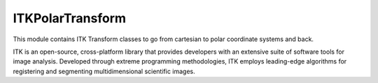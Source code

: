 ITKPolarTransform
=================================

.. image:: https://circleci.com/gh/InsightSoftwareConsortium/ITKPolarTransform.svg?style=shield
    :target: https://circleci.com/gh/InsightSoftwareConsortium/ITKPolarTransform

.. image:: https://travis-ci.org/InsightSoftwareConsortium/ITKPolarTransform.svg?branch=master
    :target: https://travis-ci.org/InsightSoftwareConsortium/ITKPolarTransform

.. image:: https://img.shields.io/appveyor/ci/itkrobot/itkpolartransform.svg
    :target: https://ci.appveyor.com/project/itkrobot/itkpolartransform

This module contains ITK Transform classes to go from cartesian to polar coordinate systems and back.

ITK is an open-source, cross-platform library that provides developers with an extensive suite of software tools for image analysis. Developed through extreme programming methodologies, ITK employs leading-edge algorithms for registering and segmenting multidimensional scientific images.
